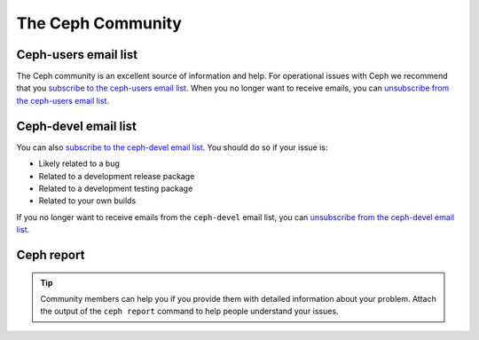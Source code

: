 ====================
 The Ceph Community
====================

Ceph-users email list
=====================

The Ceph community is an excellent source of information and help. For
operational issues with Ceph we recommend that you `subscribe to the ceph-users
email list`_. When you no longer want to receive emails, you can `unsubscribe
from the ceph-users email list`_.

Ceph-devel email list
=====================

You can also `subscribe to the ceph-devel email list`_. You should do so if
your issue is:

- Likely related to a bug
- Related to a development release package
- Related to a development testing package
- Related to your own builds

If you no longer want to receive emails from the ``ceph-devel`` email list, you
can `unsubscribe from the ceph-devel email list`_.

Ceph report
===========

.. tip:: Community members can help you if you provide them with detailed
   information about your problem. Attach the output of the ``ceph report``
   command to help people understand your issues.

.. _subscribe to the ceph-devel email list: mailto:dev-join@ceph.io
.. _unsubscribe from the ceph-devel email list: mailto:dev-leave@ceph.io
.. _subscribe to the ceph-users email list: mailto:ceph-users-join@ceph.io
.. _unsubscribe from the ceph-users email list: mailto:ceph-users-leave@ceph.io
